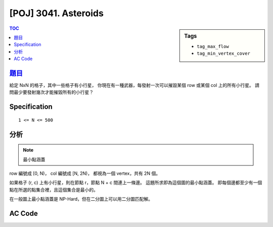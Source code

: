 #####################################
[POJ] 3041. Asteroids
#####################################

.. sidebar:: Tags

    - ``tag_max_flow``
    - ``tag_min_vertex_cover``

.. contents:: TOC
    :depth: 2


******************************************************
`題目 <http://poj.org/problem?id=3041>`_
******************************************************

給定 NxN 的格子，其中一些格子有小行星，
你現在有一種武器，每發射一次可以摧毀某個 row 或某個 col 上的所有小行星。
請問最少要發射幾次才能摧毀所有的小行星？

************************
Specification
************************

::

    1 <= N <= 500

************************
分析
************************

.. note:: 最小點涵蓋

row 編號成 [0, N)，
col 編號成 [N, 2N)，
都視為一個 vertex，共有 2N 個。

如果格子 (r, c) 上有小行星，則在節點 r，節點 N + c 間連上一條邊。
這題所求即為這個圖的最小點涵蓋。
即每個邊都至少有一個點在所選的點集合裡，且這個集合是最小的。

在一般圖上最小點涵蓋是 NP-Hard，但在二分圖上可以用二分圖匹配解。

************************
AC Code
************************

.. code-block:: cpp
    :linenos:

    #include <iostream>
    #include <vector>
    #include <queue>
    #include <map>
    #include <algorithm>
    #include <functional>
    #include <cstdio>
    #include <cstdlib>
    #include <cstring>
    using namespace std;

    const int MAX_V = 2 * 500;
    int V;
    vector<int> g[MAX_V];
    int match[MAX_V];
    bool used[MAX_V];

    void add_edge(int u, int v) {
        g[u].push_back(v);
        g[v].push_back(u);
    }

    bool dfs(int v) {
        used[v] = true;
        for (size_t i = 0; i < g[v].size(); i++) {
            int u = g[v][i], w = match[u];
            if (w < 0 || (!used[w] && dfs(w))) {
                match[v] = u;
                match[u] = v;
                return true;
            }
        }
        return false;
    }

    int bipartite_matching() {
        int res = 0;
        memset(match, -1, sizeof(match));
        for (int v = 0; v < V; v++) {
            if (match[v] == -1) {
                memset(used, false, sizeof(used));
                if (dfs(v)) {
                    res++;
                }
            }
        }
        return res;
    }

    int main() {
        int N, K;
        scanf("%d %d", &N, &K);
        for (int i = 0; i < K; i++) {
            int r, c; scanf("%d %d", &r, &c); r--; c--;
            int r_idx = r;
            int c_idx = N + c;
            add_edge(r_idx, c_idx);
        }

        V = 2 * N;
        printf("%d\n", bipartite_matching());

        return 0;
    }
